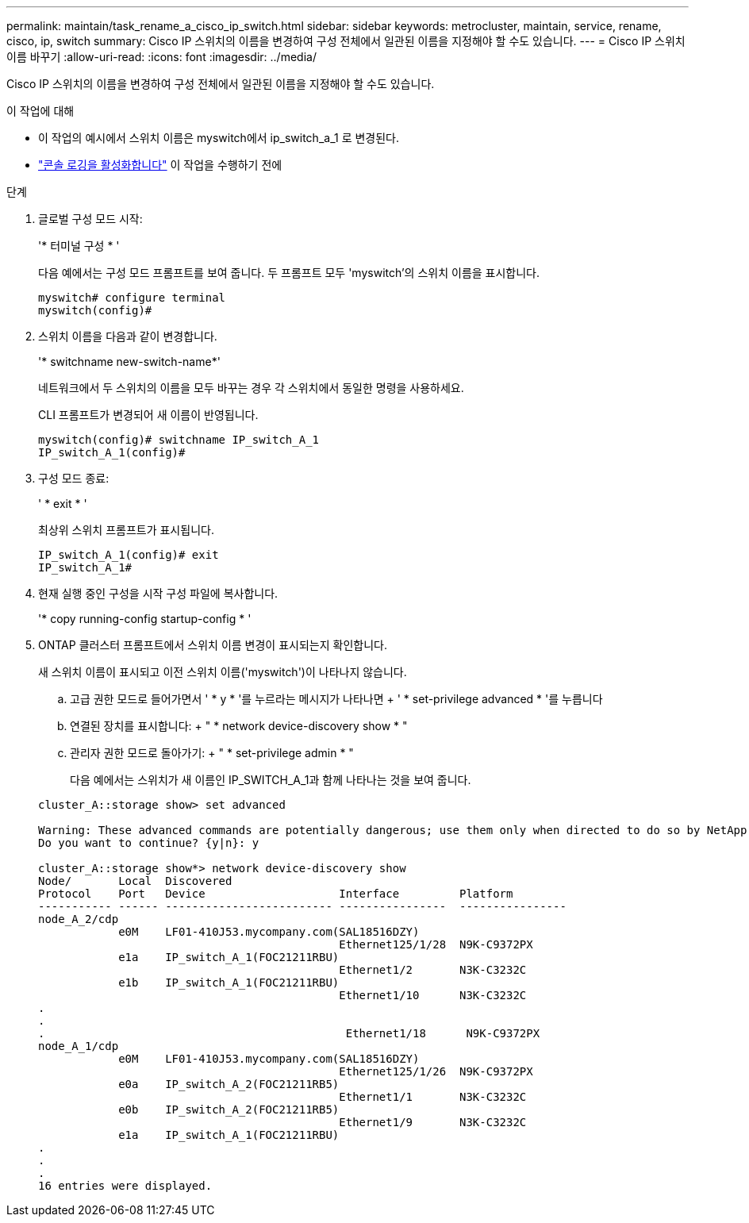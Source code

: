 ---
permalink: maintain/task_rename_a_cisco_ip_switch.html 
sidebar: sidebar 
keywords: metrocluster, maintain, service, rename, cisco, ip, switch 
summary: Cisco IP 스위치의 이름을 변경하여 구성 전체에서 일관된 이름을 지정해야 할 수도 있습니다. 
---
= Cisco IP 스위치 이름 바꾸기
:allow-uri-read: 
:icons: font
:imagesdir: ../media/


[role="lead"]
Cisco IP 스위치의 이름을 변경하여 구성 전체에서 일관된 이름을 지정해야 할 수도 있습니다.

.이 작업에 대해
* 이 작업의 예시에서 스위치 이름은 myswitch에서 ip_switch_a_1 로 변경된다.
* link:enable-console-logging-before-maintenance.html["콘솔 로깅을 활성화합니다"] 이 작업을 수행하기 전에


.단계
. 글로벌 구성 모드 시작:
+
'* 터미널 구성 * '

+
다음 예에서는 구성 모드 프롬프트를 보여 줍니다. 두 프롬프트 모두 'myswitch'의 스위치 이름을 표시합니다.

+
[listing]
----
myswitch# configure terminal
myswitch(config)#
----
. 스위치 이름을 다음과 같이 변경합니다.
+
'* switchname new-switch-name*'

+
네트워크에서 두 스위치의 이름을 모두 바꾸는 경우 각 스위치에서 동일한 명령을 사용하세요.

+
CLI 프롬프트가 변경되어 새 이름이 반영됩니다.

+
[listing]
----
myswitch(config)# switchname IP_switch_A_1
IP_switch_A_1(config)#
----
. 구성 모드 종료:
+
' * exit * '

+
최상위 스위치 프롬프트가 표시됩니다.

+
[listing]
----
IP_switch_A_1(config)# exit
IP_switch_A_1#
----
. 현재 실행 중인 구성을 시작 구성 파일에 복사합니다.
+
'* copy running-config startup-config * '

. ONTAP 클러스터 프롬프트에서 스위치 이름 변경이 표시되는지 확인합니다.
+
새 스위치 이름이 표시되고 이전 스위치 이름('myswitch')이 나타나지 않습니다.

+
.. 고급 권한 모드로 들어가면서 ' * y * '를 누르라는 메시지가 나타나면 + ' * set-privilege advanced * '를 누릅니다
.. 연결된 장치를 표시합니다: + " * network device-discovery show * "
.. 관리자 권한 모드로 돌아가기: + " * set-privilege admin * "
+
다음 예에서는 스위치가 새 이름인 IP_SWITCH_A_1과 함께 나타나는 것을 보여 줍니다.

+
[listing]
----
cluster_A::storage show> set advanced

Warning: These advanced commands are potentially dangerous; use them only when directed to do so by NetApp personnel.
Do you want to continue? {y|n}: y

cluster_A::storage show*> network device-discovery show
Node/       Local  Discovered
Protocol    Port   Device                    Interface         Platform
----------- ------ ------------------------- ----------------  ----------------
node_A_2/cdp
            e0M    LF01-410J53.mycompany.com(SAL18516DZY)
                                             Ethernet125/1/28  N9K-C9372PX
            e1a    IP_switch_A_1(FOC21211RBU)
                                             Ethernet1/2       N3K-C3232C
            e1b    IP_switch_A_1(FOC21211RBU)
                                             Ethernet1/10      N3K-C3232C
.
.
.                                             Ethernet1/18      N9K-C9372PX
node_A_1/cdp
            e0M    LF01-410J53.mycompany.com(SAL18516DZY)
                                             Ethernet125/1/26  N9K-C9372PX
            e0a    IP_switch_A_2(FOC21211RB5)
                                             Ethernet1/1       N3K-C3232C
            e0b    IP_switch_A_2(FOC21211RB5)
                                             Ethernet1/9       N3K-C3232C
            e1a    IP_switch_A_1(FOC21211RBU)
.
.
.
16 entries were displayed.
----



